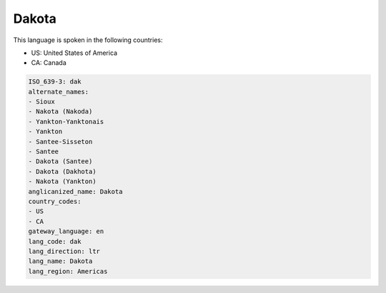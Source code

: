 .. _dak:

Dakota
======

This language is spoken in the following countries:

* US: United States of America
* CA: Canada

.. code-block:: yaml

    ISO_639-3: dak
    alternate_names:
    - Sioux
    - Nakota (Nakoda)
    - Yankton-Yanktonais
    - Yankton
    - Santee-Sisseton
    - Santee
    - Dakota (Santee)
    - Dakota (Dakhota)
    - Nakota (Yankton)
    anglicanized_name: Dakota
    country_codes:
    - US
    - CA
    gateway_language: en
    lang_code: dak
    lang_direction: ltr
    lang_name: Dakota
    lang_region: Americas
    
